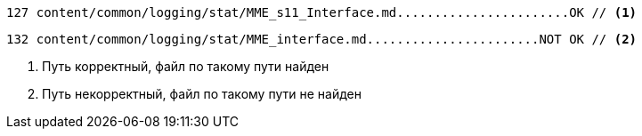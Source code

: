 [source#green-bg,console]
----
127 content/common/logging/stat/MME_s11_Interface.md.......................OK // <1>
----

[source#red-bg,console]
----
132 content/common/logging/stat/MME_interface.md.......................NOT OK // <2>
----

<1> Путь корректный, файл по такому пути найден
<2> Путь некорректный, файл по такому пути не найден